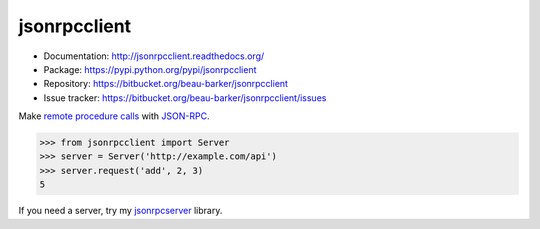 jsonrpcclient
=============

* Documentation: http://jsonrpcclient.readthedocs.org/
* Package: https://pypi.python.org/pypi/jsonrpcclient
* Repository: https://bitbucket.org/beau-barker/jsonrpcclient
* Issue tracker: https://bitbucket.org/beau-barker/jsonrpcclient/issues

Make `remote procedure calls
<http://en.wikipedia.org/wiki/Remote_procedure_call>`_ with `JSON-RPC
<http://www.jsonrpc.org/>`_.

..
    Using sourcode instead of code-block here due to bitbucket limitation.
    source-code:: works on both bitbucket and pypi.

.. sourcecode:: python

    >>> from jsonrpcclient import Server
    >>> server = Server('http://example.com/api')
    >>> server.request('add', 2, 3)
    5

If you need a server, try my `jsonrpcserver
<https://pypi.python.org/pypi/jsonrpcserver>`_ library.
